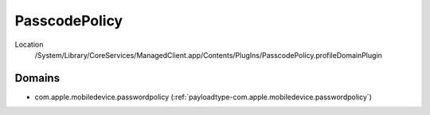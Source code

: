 PasscodePolicy
==============

Location
    /System/Library/CoreServices/ManagedClient.app/Contents/PlugIns/PasscodePolicy.profileDomainPlugin

Domains
-------

- com.apple.mobiledevice.passwordpolicy (:ref:`payloadtype-com.apple.mobiledevice.passwordpolicy`)
